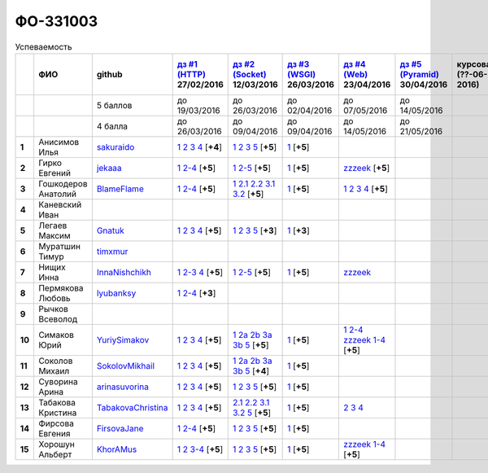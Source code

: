 ФО-331003
=========

.. list-table:: Успеваемость
   :header-rows: 1
   :stub-columns: 1

   * -
     - ФИО
     - github
     - |dz1|_ 27/02/2016
     - |dz2|_ 12/03/2016
     - |dz3|_ 26/03/2016
     - |dz4|_ 23/04/2016
     - |dz5|_ 30/04/2016
     - курсовая (??-06-2016)
     - зачет (??-06-2016)
     - тема курсовой
   * -
     -
     - 5 баллов
     - до 19/03/2016
     - до 26/03/2016
     - до 02/04/2016
     - до 07/05/2016
     - до 14/05/2016
     -
     -
     -
   * -
     -
     - 4 балла
     - до 26/03/2016
     - до 09/04/2016
     - до 09/04/2016
     - до 14/05/2016
     - до 21/05/2016
     -
     -
     -
   * - 1
     - Анисимов Илья
     - sakuraido_
     - `1 <https://github.com/sakuraido/first>`_ `2 <https://gist.github.com/sakuraido/8ac53f242e9859bf9de6>`_ `3 <https://gist.github.com/sakuraido/00b1ce56200e299a85a9>`_ `4 <https://gist.github.com/sakuraido/c3d7f5d2c0cf3b3e0527>`_  [**+4**]
     - `1 <https://github.com/sakuraido/first>`_ `2 <https://gist.github.com/sakuraido/7337357c70297d5a0039>`_ `3 <https://gist.github.com/sakuraido/a0e142e1001a4f99e25a>`_ `5 <https://gist.github.com/sakuraido/bc3e7488242751d279f6>`_ [**+5**]
     - |1.dz3.1|_ [**+5**]
     -
     -
     -
     -
     -
   * - 2
     - Гирко Евгений
     - jekaaa_
     - |2.dz1.1|_ |2.dz1.2-4|_ [**+5**]
     - |2.dz2.1|_ |2.dz2.2-5|_ [**+5**]
     - |2.dz3.1|_ [**+5**]
     - |2.dz4.1-4|_ [**+5**]
     -
     -
     -
     -
   * - 3
     - Гошкодеров Анатолий
     - BlameFlame_
     - |3.dz1.1|_ |3.dz1.2-4|_ [**+5**]
     - |3.dz2.1|_ |3.dz2.2.1|_ |3.dz2.2.2|_ |3.dz2.3.1|_ |3.dz2.3.2|_ [**+5**]
     - |3.dz3.0|_ [**+5**]
     - |3.dz4.1|_ |3.dz4.2|_ |3.dz4.3|_ |3.dz4.4|_ [**+5**]
     -
     -
     -
     -
   * - 4
     - Каневский Иван
     -
     -
     -
     -
     -
     -
     -
     -
     -
   * - 5
     - Легаев Максим
     - Gnatuk_
     - |5.dz1.1|_ |5.dz1.2|_ |5.dz1.3|_ |5.dz1.4|_ [**+5**]
     - |5.dz2.1|_ |5.dz2.2|_ |5.dz2.3|_ |5.dz2.5|_ [**+3**]
     - |5.dz3.1|_ [**+3**]
     -
     -
     -
     -
     -
   * - 6
     - Муратшин Тимур
     - timxmur_
     -
     -
     -
     -
     -
     -
     -
     -
   * - 7
     - Нищих Инна
     - InnaNishchikh_
     - |7.dz1.1|_ |7.dz1.2-3|_ |7.dz1.4|_ [**+5**]
     - |7.dz2.1|_ |7.dz2.2-5|_ [**+5**]
     - |7.dz3.1|_ [**+5**]
     - |7.dz4|_
     -
     -
     -
     -
   * - 8
     - Пермякова Любовь
     - lyubanksy_
     - |8.dz1.1|_ |8.dz1.2-4|_ [**+3**]
     -
     -
     -
     -
     -
     -
     -
   * - 9
     - Рычков Всеволод
     -
     -
     -
     -
     -
     -
     -
     -
     -
   * - 10
     - Симаков Юрий
     - YuriySimakov_
     - |10.dz1.1|_ |10.dz1.2|_ |10.dz1.3|_ |10.dz1.4|_ [**+5**]
     - |10.dz2.1|_ |10.dz2.2a|_ |10.dz2.2b|_ |10.dz2.3a|_ |10.dz2.3b|_ |10.dz2.5|_ [**+5**]
     - |10.dz3.1|_ [**+5**]
     - |10.dz4.1|_ |10.dz4.2-4|_ |10.dz4.zzzeek.1-4|_ [**+5**]
     -
     -
     -
     -
   * - 11
     - Соколов Михаил
     - SokolovMikhail_
     - |11.dz1.1|_ |11.dz1.2|_ |11.dz1.3|_ |11.dz1.4|_ [**+5**]
     - |11.dz2.1|_ |11.dz2.2a|_ |11.dz2.2b|_ |11.dz2.3a|_ |11.dz2.3b|_ |11.dz2.5|_ [**+4**]
     - |11.dz3.1|_ [**+5**]
     -
     -
     -
     -
     -
   * - 12
     - Суворина Арина
     - arinasuvorina_
     - |12.dz1.1|_ |12.dz1.2|_ |12.dz1.3|_ |12.dz1.4|_ [**+5**]
     - |12.dz2.1|_ |12.dz2.2|_ |12.dz2.3|_ |12.dz2.5|_ [**+5**]
     - |12.dz3.1|_ [**+5**]
     -
     -
     -
     -
     -
   * - 13
     - Табакова Кристина
     - `TabakovaChristina <https://github.com/TabakovaChristina>`_
     - |13.dz1.1|_ |13.dz1.2|_ |13.dz1.3|_ |13.dz1.4|_ [**+5**]
     - |13.dz2.2.1|_ |13.dz2.2.2|_ |13.dz2.3.1|_ |13.dz2.3.2|_ |13.dz2.5|_ [**+5**]
     - |13.dz3.1|_ [**+5**]
     - |13.dz4.2|_ |13.dz4.3|_ |13.dz4.4|_
     -
     -
     -
     -
   * - 14
     - Фирсова Евгения
     - `FirsovaJane <https://github.com/FirsovaJane>`_
     - |14.dz1.1|_ |14.dz1.2-4|_ [**+5**]
     - |14.dz2.1|_ |14.dz2.2|_ |14.dz2.3|_ |14.dz2.5|_ [**+5**]
     - |14.dz3.1|_ [**+5**]
     -
     -
     -
     -
     -
   * - 15
     - Хорошун Альберт
     - KhorAMus_
     - |15.dz1.1|_ |15.dz1.2|_ |15.dz1.3-4|_ [**+5**]
     - |15.dz2.1|_ |15.dz2.2|_ |15.dz2.3|_ |15.dz2.5|_ [**+5**]
     - |15.dz3.1|_ [**+5**]
     - |15.dz4.1-4|_ [**+5**]
     -
     -
     -
     -

.. CheckPoints

.. |dz1| replace:: дз #1 (HTTP)
.. |dz2| replace:: дз #2 (Socket)
.. |dz3| replace:: дз #3 (WSGI)
.. |dz4| replace:: дз #4 (Web)
.. |dz5| replace:: дз #5 (Pyramid)
.. _dz1: http://lectureskpd.readthedocs.org/kpd/_checkpoint.html
.. _dz2: http://lecturesnet.readthedocs.org/net/_checkpoint.html
.. _dz3: http://lectures.uralbash.ru/en/latest/5.web.server/_checkpoint.html
.. _dz4: http://lectures.uralbash.ru/en/latest/6.www.sync/2.codding/_checkpoint.html
.. _dz5: http://lectures.uralbash.ru/en/latest/6.www.sync/3.framework/pyramid/_checkpoint.html

.. GitHub

.. _YuriySimakov: https://github.com/YuriySimakov
.. _timxmur: https://github.com/timxmur
.. _KhorAMus: https://github.com/KhorAMus
.. _InnaNishchikh: https://github.com/InnaNishchikh
.. _jekaaa: https://github.com/jekaaa
.. _arinasuvorina: https://github.com/arinasuvorina
.. _SokolovMikhail: https://github.com/SokolovMikhail
.. _Gnatuk: https://github.com/Gnatuk
.. _BlameFlame: https://github.com/BlameFlame
.. _lyubanksy: https://github.com/lyubanksy
.. _sakuraido: https://github.com/sakuraido

.. Домашняя работа #1

.. |2.dz1.1| replace:: 1
.. _2.dz1.1: https://github.com/jekaaa/WEB
.. |2.dz1.2-4| replace:: 2-4
.. _2.dz1.2-4: https://gist.github.com/jekaaa/d80ca8a949cc8322bd47

.. |3.dz1.1| replace:: 1
.. _3.dz1.1: https://github.com/BlameFlame/-1
.. |3.dz1.2-4| replace:: 2-4
.. _3.dz1.2-4: https://gist.github.com/BlameFlame

.. |5.dz1.1| replace:: 1
.. _5.dz1.1: https://github.com/Gnatuk/myproject
.. |5.dz1.2| replace:: 2
.. _5.dz1.2: https://gist.github.com/Gnatuk/92df9e90cf32c265ca7f
.. |5.dz1.3| replace:: 3
.. _5.dz1.3: https://gist.github.com/Gnatuk/385b9c16529d4e3c4b61
.. |5.dz1.4| replace:: 4
.. _5.dz1.4: https://gist.github.com/Gnatuk/ef18615e05fda2c7c3de

.. |7.dz1.1| replace:: 1
.. _7.dz1.1: https://github.com/InnaNishchikh/myproject
.. |7.dz1.2-3| replace:: 2-3
.. _7.dz1.2-3: https://gist.github.com/InnaNishchikh/41d2bb57d5e4955d7427
.. |7.dz1.4| replace:: 4
.. _7.dz1.4: https://gist.github.com/InnaNishchikh/b670fb4959c32c32bb6d

.. |8.dz1.1| replace:: 1
.. _8.dz1.1: https://github.com/lyubanksy/dz1
.. |8.dz1.2-4| replace:: 2-4
.. _8.dz1.2-4: https://gist.github.com/lyubanksy/49de2ba89743f63702d5

.. |10.dz1.1| replace:: 1
.. _10.dz1.1: https://github.com/YuriySimakov/HomeWorks
.. |10.dz1.2| replace:: 2
.. _10.dz1.2: https://gist.github.com/YuriySimakov/af3eb4bb818cdf141e11
.. |10.dz1.3| replace:: 3
.. _10.dz1.3: https://gist.github.com/YuriySimakov/92628b1482de58c0c8b4
.. |10.dz1.4| replace:: 4
.. _10.dz1.4: https://gist.github.com/YuriySimakov/c81091908811a8684035

.. |11.dz1.1| replace:: 1
.. _11.dz1.1: https://github.com/SokolovMikhail/myproject
.. |11.dz1.2| replace:: 2
.. _11.dz1.2: https://gist.github.com/SokolovMikhail/62928547b6c35843b60b
.. |11.dz1.3| replace:: 3
.. _11.dz1.3: https://gist.github.com/SokolovMikhail/085520b940d292327332
.. |11.dz1.4| replace:: 4
.. _11.dz1.4: https://gist.github.com/SokolovMikhail/d4ed15163c3c51bbff05

.. |12.dz1.1| replace:: 1
.. _12.dz1.1: https://github.com/arinasuvorina/myproject
.. |12.dz1.2| replace:: 2
.. _12.dz1.2: https://gist.github.com/arinasuvorina/44f30538b6efa40d63b3
.. |12.dz1.3| replace:: 3
.. _12.dz1.3: https://gist.github.com/arinasuvorina/31346c90880f3340b7d2
.. |12.dz1.4| replace:: 4
.. _12.dz1.4: https://gist.github.com/arinasuvorina/4385550006110bbf834c

.. |13.dz1.1| replace:: 1
.. _13.dz1.1: https://github.com/TabakovaChristina/Homework1.1
.. |13.dz1.2| replace:: 2
.. _13.dz1.2: https://gist.github.com/TabakovaChristina/c7c0f6899cf1d27bfda5
.. |13.dz1.3| replace:: 3
.. _13.dz1.3: https://gist.github.com/TabakovaChristina/b2bc5998e0bcd7f6b65a
.. |13.dz1.4| replace:: 4
.. _13.dz1.4: https://gist.github.com/TabakovaChristina/9750fee453547a4173b8

.. |14.dz1.1| replace:: 1
.. _14.dz1.1: https://github.com/FirsovaJane/myProject.git
.. |14.dz1.2-4| replace:: 2-4
.. _14.dz1.2-4: https://gist.github.com/FirsovaJane/4871a412536cd153301a

.. |15.dz1.2| replace:: 2
.. _15.dz1.2: https://gist.github.com/KhorAMus/afacff7f350e25bebb57
.. |15.dz1.3-4| replace:: 3-4
.. _15.dz1.3-4: https://gist.github.com/KhorAMus/b15f96b784fa4663a3fd
.. |15.dz1.1| replace:: 1
.. _15.dz1.1: https://github.com/KhorAMus/Exercise1-1

.. Домашняя работа #2
.. |2.dz2.1| replace:: 1
.. _2.dz2.1: https://github.com/jekaaa/WEB/blob/master/myproject/1.py
.. |2.dz2.2-5| replace:: 2-5
.. _2.dz2.2-5: https://gist.github.com/jekaaa/f353ba1c87a61331203a

.. |3.dz2.1| replace:: 1
.. _3.dz2.1: https://github.com/BlameFlame/myproject
.. |3.dz2.2.1| replace:: 2.1
.. _3.dz2.2.1: https://gist.github.com/BlameFlame/086cd42fef7c111d936cd2b84a13bfcc
.. |3.dz2.2.2| replace:: 2.2
.. _3.dz2.2.2: https://gist.github.com/BlameFlame/6de545a9527ce51120aa888f74bd3c69
.. |3.dz2.3.1| replace:: 3.1
.. _3.dz2.3.1: https://gist.github.com/BlameFlame/2d5bce8dff45b3d7f43089b79f8fc30c
.. |3.dz2.3.2| replace:: 3.2
.. _3.dz2.3.2: https://gist.github.com/BlameFlame/37820c4b3dec438691f2d6a60c9010bf

.. |5.dz2.1| replace:: 1
.. _5.dz2.1: https://github.com/Gnatuk/myproject
.. |5.dz2.2| replace:: 2
.. _5.dz2.2: https://gist.github.com/Gnatuk/408ebcbff8fd8ba42022eb7c9d9b849e
.. |5.dz2.3| replace:: 3
.. _5.dz2.3: https://gist.github.com/Gnatuk/f29117d946e2610c72520479de5695ea
.. |5.dz2.5| replace:: 5
.. _5.dz2.5: https://gist.github.com/Gnatuk/523b8817894f3d17a118174fb784ec24

.. |10.dz2.1| replace:: 1
.. _10.dz2.1: https://github.com/YuriySimakov/HomeWorks
.. |10.dz2.2a| replace:: 2a
.. _10.dz2.2a: https://gist.github.com/YuriySimakov/59c5beef775e0734d6be
.. |10.dz2.2b| replace:: 2b
.. _10.dz2.2b: https://gist.github.com/YuriySimakov/3a12074f2e741d9ce3d4
.. |10.dz2.3a| replace:: 3a
.. _10.dz2.3a: https://gist.github.com/YuriySimakov/b52efb45126eff7c1050
.. |10.dz2.3b| replace:: 3b
.. _10.dz2.3b: https://gist.github.com/YuriySimakov/ed08f48f386c1f5e148c
.. |10.dz2.5| replace:: 5
.. _10.dz2.5: https://gist.github.com/YuriySimakov/4740df761b733eb77d59

.. |11.dz2.1| replace:: 1
.. _11.dz2.1: https://github.com/SokolovMikhail/myproject
.. |11.dz2.2a| replace:: 2a
.. _11.dz2.2a: https://gist.github.com/SokolovMikhail/16d9c80eeabf990fa9bd7dbd78a1c9ea
.. |11.dz2.2b| replace:: 2b
.. _11.dz2.2b: https://gist.github.com/SokolovMikhail/5d12097b5612cc1007e191cb0f33f275
.. |11.dz2.3a| replace:: 3a
.. _11.dz2.3a: https://gist.github.com/SokolovMikhail/4c9b0e7b560cc4b31c934d31c5181408
.. |11.dz2.3b| replace:: 3b
.. _11.dz2.3b: https://gist.github.com/SokolovMikhail/c6681ef1450ca4c2aaa6339731434d15
.. |11.dz2.5| replace:: 5
.. _11.dz2.5: https://gist.github.com/SokolovMikhail/5f6f7579803ff4b18d23a93fbe87a152

.. |12.dz2.1| replace:: 1
.. _12.dz2.1: https://github.com/arinasuvorina/myproject
.. |12.dz2.2| replace:: 2
.. _12.dz2.2: https://gist.github.com/arinasuvorina/9482874583e389830bc7
.. |12.dz2.3| replace:: 3
.. _12.dz2.3: https://gist.github.com/arinasuvorina/4b11711c302e7b3090ea
.. |12.dz2.5| replace:: 5
.. _12.dz2.5: https://gist.github.com/arinasuvorina/ba60a2721253179adebc

.. |13.dz2.2.1| replace:: 2.1
.. _13.dz2.2.1: https://gist.github.com/TabakovaChristina/19becdefc71945a594dc74cea4dfe447
.. |13.dz2.2.2| replace:: 2.2
.. _13.dz2.2.2: https://gist.github.com/TabakovaChristina/4b7761f6367361649c23978941894731
.. |13.dz2.3.1| replace:: 3.1
.. _13.dz2.3.1: https://gist.github.com/TabakovaChristina/bb4c637cf5d31d332355eb0459256b5f
.. |13.dz2.3.2| replace:: 3.2
.. _13.dz2.3.2: https://gist.github.com/TabakovaChristina/072549b9d1dfbd76dde3a941c8efffaa
.. |13.dz2.5| replace:: 5
.. _13.dz2.5: https://gist.github.com/TabakovaChristina/aee72005776aeb90b10970059a35175c

.. |14.dz2.1| replace:: 1
.. _14.dz2.1: https://github.com/FirsovaJane/myProject
.. |14.dz2.2| replace:: 2
.. _14.dz2.2: https://gist.github.com/FirsovaJane/5e037fbac0041ea01a3e
.. |14.dz2.3| replace:: 3
.. _14.dz2.3: https://gist.github.com/FirsovaJane/93aa1cea284628163518
.. |14.dz2.5| replace:: 5
.. _14.dz2.5: https://gist.github.com/FirsovaJane/ee3ae1926b166f13f25d

.. |15.dz2.1| replace:: 1
.. _15.dz2.1: https://github.com/KhorAMus/Exercise1-1/tree/master/myproject
.. |15.dz2.2| replace:: 2
.. _15.dz2.2: https://gist.github.com/KhorAMus/4d8e370d04b78a4e5fbf
.. |15.dz2.3| replace:: 3
.. _15.dz2.3: https://gist.github.com/KhorAMus/d3c13236eea6d530ba80
.. |15.dz2.5| replace:: 5
.. _15.dz2.5: https://gist.github.com/KhorAMus/b1dddc9a7b64faad44e2

.. Домашняя работа #3

.. |3.dz3.0| replace:: 1
.. _3.dz3.0: https://github.com/BlameFlame/myproject/blob/master/WSGI.py

.. |7.dz2.1| replace:: 1
.. _7.dz2.1: https://github.com/InnaNishchikh/myproject/blob/master/2.1.py
.. |7.dz2.2-5| replace:: 2-5
.. _7.dz2.2-5: https://gist.github.com/InnaNishchikh/3a079d6c528e7bc4ebdb2d5bcab0746c

.. Домашняя работа #3

.. |1.dz3.1| replace:: 1
.. _1.dz3.1: https://github.com/sakuraido/first/blob/master/myproject/WSGI.py

.. |2.dz3.1| replace:: 1
.. _2.dz3.1: https://github.com/jekaaa/WEB/blob/master/myproject/wsgiserv.py

.. |5.dz3.1| replace:: 1
.. _5.dz3.1: https://github.com/Gnatuk/myproject/blob/master/WSGI.py

.. |7.dz3.1| replace:: 1
.. _7.dz3.1: https://github.com/InnaNishchikh/myproject/blob/master/3.1.py

.. |10.dz3.1| replace:: 1
.. _10.dz3.1: https://github.com/YuriySimakov/HomeWorks/tree/master/myproject

.. |11.dz3.1| replace:: 1
.. _11.dz3.1: https://github.com/SokolovMikhail/myproject

.. |12.dz3.1| replace:: 1
.. _12.dz3.1: https://gist.github.com/arinasuvorina/bd0a96c751b3d58cf7e4833f92552cb6

.. |13.dz3.1| replace:: 1
.. _13.dz3.1: https://github.com/TabakovaChristina/HomeWorkTabakovaChristina2.1

.. |14.dz3.1| replace:: 1
.. _14.dz3.1: https://github.com/FirsovaJane/myProject/blob/master/WSGIMiddleware.py

.. |15.dz3.1| replace:: 1
.. _15.dz3.1: https://github.com/KhorAMus/Exercise1-1/blob/master/myproject/simpleAppAndMiddleware.py

.. Домашняя работа #4

.. |2.dz4.1-4| replace:: zzzeek
.. _2.dz4.1-4: https://gist.github.com/jekaaa/ee7b613faaa76f479ff1b62d93853bc7

.. |3.dz4.1| replace:: 1
.. _3.dz4.1: https://gist.github.com/BlameFlame/bee439169fd6633d7d772a710afcd5df
.. |3.dz4.2| replace:: 2
.. _3.dz4.2: https://gist.github.com/BlameFlame/28c36c5db6c1f751727e823551a5bcef
.. |3.dz4.3| replace:: 3
.. _3.dz4.3: https://gist.github.com/BlameFlame/6a1741ab8e0ed0001df748b1041e221d
.. |3.dz4.4| replace:: 4
.. _3.dz4.4: https://gist.github.com/BlameFlame/be67b49b3da099529916c0c35f4adc9b

.. |10.dz4.1| replace:: 1
.. _10.dz4.1: https://github.com/YuriySimakov/HomeWorks/tree/master/jinja2
.. |10.dz4.2-4| replace:: 2-4
.. _10.dz4.2-4: https://gist.github.com/YuriySimakov/07a0456840eb633176ef1f1eb0c48ad3
.. |10.dz4.zzzeek.1-4| replace:: zzzeek 1-4
.. _10.dz4.zzzeek.1-4: https://gist.github.com/YuriySimakov/24277855df0e43b58d1a95ef96c04ba2

.. |13.dz4.2| replace:: 2
.. _13.dz4.2: https://gist.github.com/TabakovaChristina/036f182f667fb8457e4e34af2c4ba20f
.. |13.dz4.3| replace:: 3
.. _13.dz4.3: https://gist.github.com/TabakovaChristina/9742893f82889eb01f6d4bd3e485601e
.. |13.dz4.4| replace:: 4
.. _13.dz4.4: https://gist.github.com/TabakovaChristina/1e62ab13507224bc2e7a0f68659c279a
.. |15.dz4.1-4| replace:: zzzeek 1-4
.. _15.dz4.1-4: https://gist.github.com/KhorAMus/d440ec39942cacfb429e64ef213ccdaa

.. |7.dz4| replace:: zzzeek
.. _7.dz4: https://gist.github.com/InnaNishchikh/f121131af0444b475cf2d6e86b967931

.. Домашняя работа #5


.. Курсовая работа
